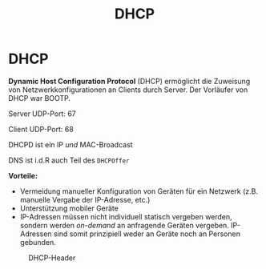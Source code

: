 #+TITLE: DHCP
#+STARTUP: content
#+STARTUP: latexpreview
#+STARTUP: inlineimages

* DHCP

*Dynamic Host Configuration Protocol* (DHCP) ermöglicht die
Zuweisung von Netzwerkkonfigurationen an Clients durch Server. Der Vorläufer von DHCP war BOOTP.

Server UDP-Port: 67

Client UDP-Port: 68

DHCPD ist ein IP /und/ MAC-Broadcast

DNS ist i.d.R auch Teil des =DHCPOffer=

*Vorteile:*

- Vermeidung manueller Konfiguration von Geräten für ein Netzwerk
  (z.B. manuelle Vergabe der IP-Adresse, etc.)
- Unterstützung mobiler Geräte
- IP-Adressen müssen nicht individuell statisch vergeben werden,
  sondern werden /on-demand/ an anfragende Geräten vergeben. IP-Adressen
  sind somit prinzipiell weder an Geräte noch an Personen gebunden.

#+CAPTION: DHCP-Header
[[./gfx/dhcp_header.png]]
